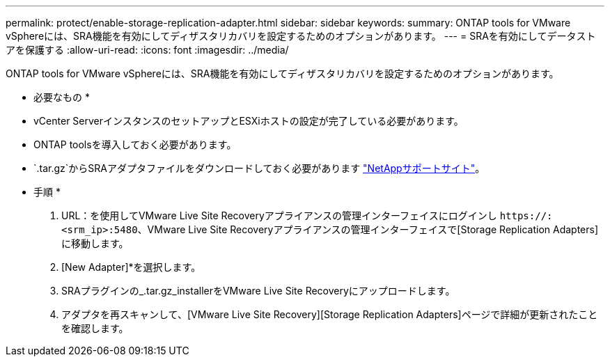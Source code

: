 ---
permalink: protect/enable-storage-replication-adapter.html 
sidebar: sidebar 
keywords:  
summary: ONTAP tools for VMware vSphereには、SRA機能を有効にしてディザスタリカバリを設定するためのオプションがあります。 
---
= SRAを有効にしてデータストアを保護する
:allow-uri-read: 
:icons: font
:imagesdir: ../media/


[role="lead"]
ONTAP tools for VMware vSphereには、SRA機能を有効にしてディザスタリカバリを設定するためのオプションがあります。

* 必要なもの *

* vCenter ServerインスタンスのセットアップとESXiホストの設定が完了している必要があります。
* ONTAP toolsを導入しておく必要があります。
*  `.tar.gz`からSRAアダプタファイルをダウンロードしておく必要があります https://mysupport.netapp.com/site/products/all/details/otv/downloads-tab["NetAppサポートサイト"^]。


* 手順 *

. URL：を使用してVMware Live Site Recoveryアプライアンスの管理インターフェイスにログインし `\https://:<srm_ip>:5480`、VMware Live Site Recoveryアプライアンスの管理インターフェイスで[Storage Replication Adapters]に移動します。
. [New Adapter]*を選択します。
. SRAプラグインの_.tar.gz_installerをVMware Live Site Recoveryにアップロードします。
. アダプタを再スキャンして、[VMware Live Site Recovery][Storage Replication Adapters]ページで詳細が更新されたことを確認します。

